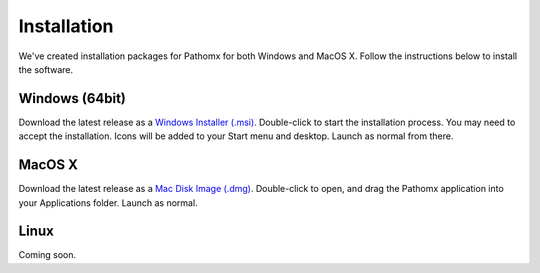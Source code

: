 Installation
************

We've created installation packages for Pathomx for both Windows and MacOS X. Follow the 
instructions below to install the software.

Windows (64bit)
===============

Download the latest release as a `Windows Installer (.msi)`_. Double-click to start the 
installation process. You may need to accept the installation. Icons will be added to 
your Start menu and desktop. Launch as normal from there.

MacOS X
=======

Download the latest release as a `Mac Disk Image (.dmg)`_. Double-click to open, and drag
the Pathomx application into your Applications folder. Launch as normal.

Linux
=====

Coming soon.

.. _Windows Installer (.msi): http://download.pathomx.org/Pathomx-2.2.0-amd64.msi
.. _Mac Disk Image (.dmg): http://download.pathomx.org/Pathomx-2.2.0.dmg

